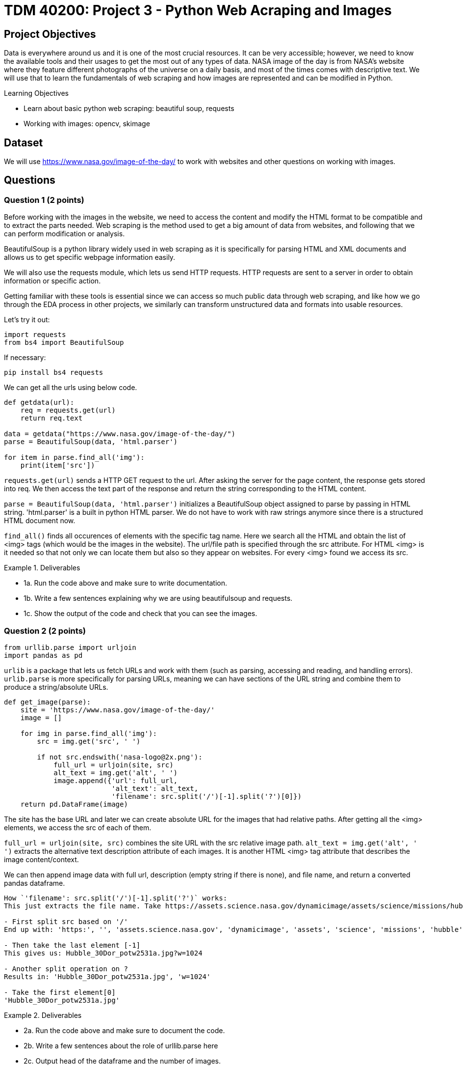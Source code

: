 :stem: latexmath

= TDM 40200: Project 3 - Python Web Acraping and Images

== Project Objectives
Data is everywhere around us and it is one of the most crucial resources. It can be very accessible; however, we need to know the available tools and their usages to get the most out of any types of data. 
NASA image of the day is from NASA's website where they feature different photographs of the universe on a daily basis, and most of the times comes with descriptive text. We will use that to learn the fundamentals of web scraping and how images are represented and can be modified in Python.

.Learning Objectives
****
- Learn about basic python web scraping: beautiful soup, requests
- Working with images: opencv, skimage
****

== Dataset
We will use https://www.nasa.gov/image-of-the-day/ to work with websites and other questions on working with images. 

== Questions

=== Question 1 (2 points)
Before working with the images in the website, we need to access the content and modify the HTML format to be compatible and to extract the parts needed. Web scraping is the method used to get a big amount of data from websites, and following that we can perform modification or analysis.  

BeautifulSoup is a python library widely used in web scraping as it is specifically for parsing HTML and XML documents and allows us to get specific webpage information easily.

We will also use the requests module, which lets us send HTTP requests. HTTP requests are sent to a server in order to obtain information or specific action. 

Getting familiar with these tools is essential since we can access so much public data through web scraping, and like how we go through the EDA process in other projects, we similarly can transform unstructured data and formats into usable resources. 

Let's try it out:

[source,python]
----
import requests 
from bs4 import BeautifulSoup 
----

If necessary:

[source,python]
----
pip install bs4 requests
----

We can get all the urls using below code. 

[source,python]
----
def getdata(url): 
    req = requests.get(url) 
    return req.text 
  
data = getdata("https://www.nasa.gov/image-of-the-day/") 
parse = BeautifulSoup(data, 'html.parser') 

for item in parse.find_all('img'):
    print(item['src'])
----

`requests.get(url)` sends a HTTP GET request to the url. After asking the server for the page content, the response gets stored into req. We then access the text part of the response and return the string corresponding to the HTML content.

`parse = BeautifulSoup(data, 'html.parser')` initializes a BeautifulSoup object assigned to parse by passing in HTML string. 'html.parser' is a built in python HTML parser. We do not have to work with raw strings anymore since there is a structured HTML document now. 

`find_all()` finds all occurences of elements with the specific tag name. Here we search all the HTML and obtain the list of <img> tags (which would be the images in the website). 
The url/file path is specified through the src attribute. For HTML <img> is it needed so that not only we can locate them but also so they appear on websites. 
For every <img> found we access its src. 

.Deliverables
====
- 1a. Run the code above and make sure to write documentation. 
- 1b. Write a few sentences explaining why we are using beautifulsoup and requests. 
- 1c. Show the output of the code and check that you can see the images. 
====


=== Question 2 (2 points)

[source,python]
----
from urllib.parse import urljoin
import pandas as pd
----

`urlib` is a package that lets us fetch URLs and work with them (such as parsing, accessing and reading, and handling errors). `urlib.parse` is more specifically for parsing URLs, meaning we can have sections of the URL string and combine them to produce a string/absolute URLs. 

[source,python]
----
def get_image(parse): 
    site = 'https://www.nasa.gov/image-of-the-day/'
    image = []

    for img in parse.find_all('img'):
        src = img.get('src', ' ')
        
        if not src.endswith('nasa-logo@2x.png'):
            full_url = urljoin(site, src)
            alt_text = img.get('alt', ' ')
            image.append({'url': full_url,
                          'alt_text': alt_text,
                          'filename': src.split('/')[-1].split('?')[0]})
    return pd.DataFrame(image)
----

The site has the base URL and later we can create absolute URL for the images that had relative paths. 
After getting all the <img> elements, we access the src of each of them. 

`full_url = urljoin(site, src)` combines the site URL with the src relative image path. 
`alt_text = img.get('alt', ' ')` extracts the alternative text description attribute of each images. It is another HTML <img> tag attribute that describes the image content/context. 

We can then append image data with full url, description (empty string if there is none), and file name, and return a converted pandas dataframe.

[NOTE]
----
How `'filename': src.split('/')[-1].split('?')` works:
This just extracts the file name. Take https://assets.science.nasa.gov/dynamicimage/assets/science/missions/hubble/nebulae/emission/Hubble_30Dor_potw2531a.jpg?w=1024 as an example. 

- First split src based on '/'
End up with: 'https:', '', 'assets.science.nasa.gov', 'dynamicimage', 'assets', 'science', 'missions', 'hubble', 'nebulae', 'emission', 'Hubble_30Dor_potw2531a.jpg?w=1024'

- Then take the last element [-1]
This gives us: Hubble_30Dor_potw2531a.jpg?w=1024

- Another split operation on ?
Results in: 'Hubble_30Dor_potw2531a.jpg', 'w=1024'

- Take the first element[0]
'Hubble_30Dor_potw2531a.jpg'
----

.Deliverables
====
- 2a. Run the code above and make sure to document the code. 
- 2b. Write a few sentences about the role of urllib.parse here
- 2c. Output head of the dataframe and the number of images. 
- 2d. Output the shape, unique values, and duplicate filenames of the dataframe
- 2e. Create a new dataframe that drops the duplicates, only keeping the first instance. Output the new shape and check there are no duplicates. 
====

=== Question 3 (2 points)
We will actually see all the photos in this question. 

matplotlib expects image data coming from local files and not just url string, so it won't work for us to just load the images we have directly. We need to convert the image bytes into a format understandable for matplotlib. 

Needed import for this question below.
[source,python]
----
from PIL import Image as PILImage
from io import BytesIO
import matplotlib.pyplot as plt
----

We can write a for loop iterating over dataframe's rows ((index, row data)):

[source,python]
----
for i, (_, row) in enumerate(df.iterrows()):
        img_data = requests.get(row['url']).content
        img = PILImage.open(BytesIO(img_data))
        axes[i].imshow(img)
----

With `requests.get()`, we first get the returned response object containing needed information and data. 
PIL can work with many different types of files and allow us to access and manipulate the image files. The code we have allow us to create Pillow Image object with the loaded image data (byte string).
We can then display the image as usual: `axes[i].imshow(img)` places the image on the current index subplot in matplotlib. 

We can also add titles for each image:

[source,python]
----
if row['alt_text'].strip():
    title = row['alt_text']
else:
    title = row['filename']

if len(title) > 30:
    shorten_title = title[:30] + '...'
else:
    shorten_title = title

axes[i].set_title(shorten_title)
----

Here we chose to use the alt attribute (textual description of the image) as the title, but truncate if the title is too long for display purposes. 

.Deliverables
====
- 3a. Write a function that outputs all images in the dataframe. 
- 3b. Write few sentences explaining the method used to display the images. Also explain what the resulting dataframe represents/contains.
====

=== Question 4 (2 points)
`cv2` is a very helpful library in Python for working with images. 

Imports:
[source,python]
----
import cv2
import numpy as np
----

Pick a photo you want to work with.
[source,python]
----
image_url = new_df.iloc[30]['url'] 
----

Now we get the image. One way you could consider is using `response = requests.get(image_url)` and `np.asarray()` so that we can convert the bytes from response.content into a bytearray, then into a numpy array. 
Note that `imdecode()` reads in images from a buffer in memory and expects 1-D uint8 array as the input. 

`cv2.cvtColor()` allows us to convert the color space of an image. It takes in the image we want to change as the parameter and reutrns the new image. 
`gray_img = cv2.cvtColor(img, cv2.COLOR_BGR2GRAY)` 
Here we used cv2.COLOR_BGR2GRAY, which convert BGR image to grayscale image. imdecode() by default has the BGR ordering for images (and just for reference, same for imread() which is another very commonly used method that loads an image but from a specified file.)

.Deliverables
====
- 4a. Code and output of the original image (feel free to pick) and after converting into grayscale. 
- 4b. Output height, width, channel, and shape of the image.
- 4c. What do the dimensions represent? Also why do you think grayscale images can be useful? In what applications and what about the changed structure of the image? 
====

=== Question 5 (2 points)
In this question we will split the image into RGB using two methods.

cv2:
`R, G, B = cv2.split(img)` splits the original BGR image into blue, green, and red channels. The BGR image is an numpy array - (height, width, channels). height is the number of rows of pixels, width is the number of columns of pixels, and channel can be 0,1,2 for blue, green, and red respectively. 

skimage:
This is another python library for image processing. It's designed to be integrated well with Python's other computing libraries such as numpy and scipy.

Note in skimage, io.imread() can load images directly using URLs. It returns a numpy array with rgb as default for the image. 

[source,python]
----
img = new_df.iloc[30]['url']
img2 = io.imread(img)
----

.Deliverables
====
- 5a. Code and output of an image after splitting into the three RGB colour channels using cv2
- 5b. Code and output of an image after splitting into the three RGB colour channels using skimage
====

== Submitting your Work

Once you have completed the questions, save your Jupyter notebook. You can then download the notebook and submit it to Gradescope.

.Items to submit
====
- firstname_lastname_project1.ipynb
====

[WARNING]
====
You _must_ double check your `.ipynb` after submitting it in gradescope. A _very_ common mistake is to assume that your `.ipynb` file has been rendered properly and contains your code, markdown, and code output even though it may not. **Please** take the time to double check your work. See https://the-examples-book.com/projects/submissions[here] for instructions on how to double check this.

You **will not** receive full credit if your `.ipynb` file does not contain all of the information you expect it to, or if it does not render properly in Gradescope. Please ask a TA if you need help with this.
====
